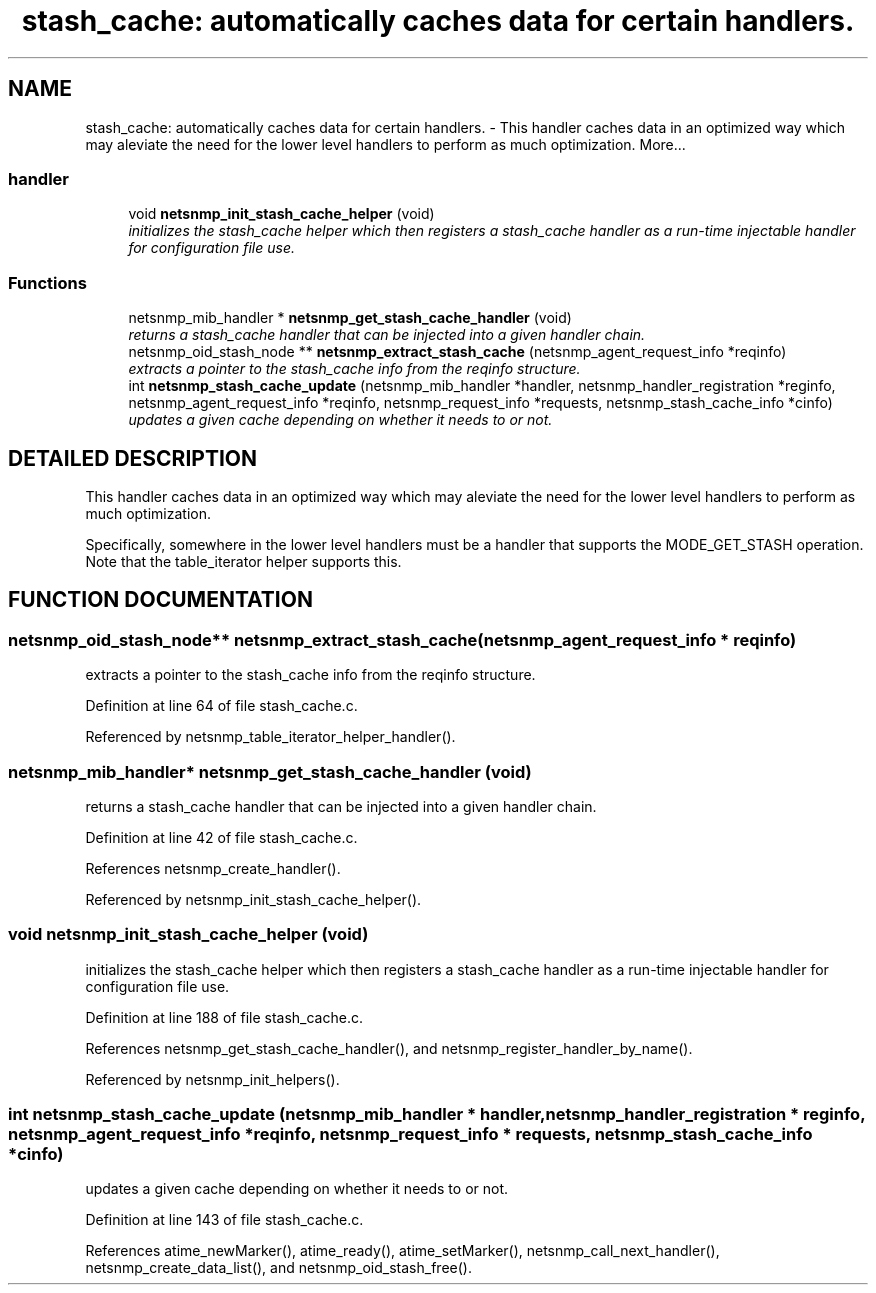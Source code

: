 .TH "stash_cache: automatically caches data for certain handlers." 3 "13 Nov 2003" "net-snmp" \" -*- nroff -*-
.ad l
.nh
.SH NAME
stash_cache: automatically caches data for certain handlers. \- This handler caches data in an optimized way which may aleviate the need for the lower level handlers to perform as much optimization. 
More...
.SS "handler"

.in +1c
.ti -1c
.RI "void \fBnetsnmp_init_stash_cache_helper\fP (void)"
.br
.RI "\fIinitializes the stash_cache helper which then registers a stash_cache handler as a run-time injectable handler for configuration file use.\fP"
.in -1c
.SS "Functions"

.in +1c
.ti -1c
.RI "netsnmp_mib_handler * \fBnetsnmp_get_stash_cache_handler\fP (void)"
.br
.RI "\fIreturns a stash_cache handler that can be injected into a given handler chain.\fP"
.ti -1c
.RI "netsnmp_oid_stash_node ** \fBnetsnmp_extract_stash_cache\fP (netsnmp_agent_request_info *reqinfo)"
.br
.RI "\fIextracts a pointer to the stash_cache info from the reqinfo structure.\fP"
.ti -1c
.RI "int \fBnetsnmp_stash_cache_update\fP (netsnmp_mib_handler *handler, netsnmp_handler_registration *reginfo, netsnmp_agent_request_info *reqinfo, netsnmp_request_info *requests, netsnmp_stash_cache_info *cinfo)"
.br
.RI "\fIupdates a given cache depending on whether it needs to or not.\fP"
.in -1c
.SH "DETAILED DESCRIPTION"
.PP 
This handler caches data in an optimized way which may aleviate the need for the lower level handlers to perform as much optimization.
.PP
Specifically, somewhere in the lower level handlers must be a handler that supports the MODE_GET_STASH operation. Note that the table_iterator helper supports this. 
.SH "FUNCTION DOCUMENTATION"
.PP 
.SS "netsnmp_oid_stash_node** netsnmp_extract_stash_cache (netsnmp_agent_request_info * reqinfo)"
.PP
extracts a pointer to the stash_cache info from the reqinfo structure.
.PP
Definition at line 64 of file stash_cache.c.
.PP
Referenced by netsnmp_table_iterator_helper_handler().
.SS "netsnmp_mib_handler* netsnmp_get_stash_cache_handler (void)"
.PP
returns a stash_cache handler that can be injected into a given handler chain.
.PP
Definition at line 42 of file stash_cache.c.
.PP
References netsnmp_create_handler().
.PP
Referenced by netsnmp_init_stash_cache_helper().
.SS "void netsnmp_init_stash_cache_helper (void)"
.PP
initializes the stash_cache helper which then registers a stash_cache handler as a run-time injectable handler for configuration file use.
.PP
Definition at line 188 of file stash_cache.c.
.PP
References netsnmp_get_stash_cache_handler(), and netsnmp_register_handler_by_name().
.PP
Referenced by netsnmp_init_helpers().
.SS "int netsnmp_stash_cache_update (netsnmp_mib_handler * handler, netsnmp_handler_registration * reginfo, netsnmp_agent_request_info * reqinfo, netsnmp_request_info * requests, netsnmp_stash_cache_info * cinfo)"
.PP
updates a given cache depending on whether it needs to or not.
.PP
Definition at line 143 of file stash_cache.c.
.PP
References atime_newMarker(), atime_ready(), atime_setMarker(), netsnmp_call_next_handler(), netsnmp_create_data_list(), and netsnmp_oid_stash_free().
